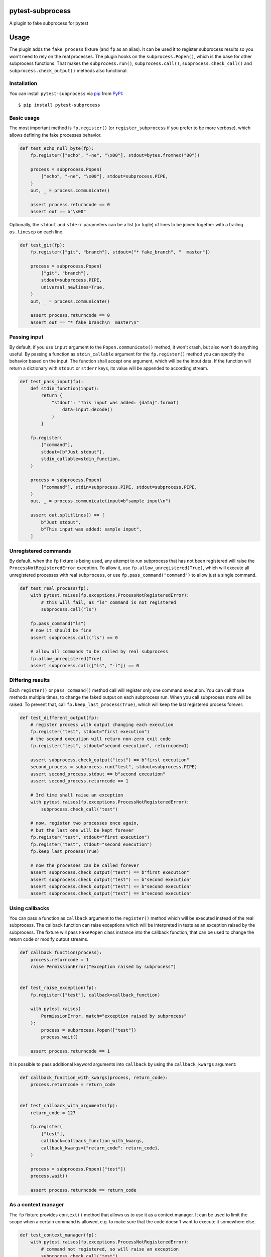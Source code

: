 
pytest-subprocess
=================

.. image:: https://img.shields.io/pypi/v/pytest-subprocess.svg
    :target: https://pypi.org/project/pytest-subprocess
    :alt: PyPI version

.. image:: https://img.shields.io/pypi/pyversions/pytest-subprocess.svg
    :target: https://pypi.org/project/pytest-subprocess
    :alt: Python versions

.. image:: https://codecov.io/gh/aklajnert/pytest-subprocess/branch/master/graph/badge.svg?token=JAU1cGoYL8
  :target: https://codecov.io/gh/aklajnert/pytest-subprocess

.. image:: https://readthedocs.org/projects/pytest-subprocess/badge/?version=latest
   :target: https://pytest-subprocess.readthedocs.io/en/latest/?badge=latest
   :alt: Documentation Status

A plugin to fake subprocess for pytest

.. contents:: :local:

.. include-start

Usage
=====

The plugin adds the ``fake_process`` fixture (and ``fp`` as an alias).
It can be used it to register subprocess results so you won't need to rely on
the real processes. The plugin hooks on the ``subprocess.Popen()``, which is
the base for other subprocess functions. That makes the ``subprocess.run()``,
``subprocess.call()``, ``subprocess.check_call()`` and
``subprocess.check_output()`` methods also functional.

Installation
------------

You can install ``pytest-subprocess`` via `pip`_ from `PyPI`_::

    $ pip install pytest-subprocess


Basic usage
-----------

The most important method is ``fp.register()``
(or ``register_subprocess`` if you prefer to be more verbose), which
allows defining the fake processes behavior.

.. code-block:: python

    def test_echo_null_byte(fp):
        fp.register(["echo", "-ne", "\x00"], stdout=bytes.fromhex("00"))

        process = subprocess.Popen(
            ["echo", "-ne", "\x00"], stdout=subprocess.PIPE,
        )
        out, _ = process.communicate()

        assert process.returncode == 0
        assert out == b"\x00"

Optionally, the ``stdout`` and ``stderr`` parameters can be a list (or tuple)
of lines to be joined together with a trailing ``os.linesep`` on each line.

.. code-block:: python

    def test_git(fp):
        fp.register(["git", "branch"], stdout=["* fake_branch", "  master"])

        process = subprocess.Popen(
            ["git", "branch"],
            stdout=subprocess.PIPE,
            universal_newlines=True,
        )
        out, _ = process.communicate()

        assert process.returncode == 0
        assert out == "* fake_branch\n  master\n"

Passing input
-------------

By default, if you use ``input`` argument to the ``Popen.communicate()``
method, it won't crash, but also won't do anything useful. By passing
a function as ``stdin_callable`` argument for the
``fp.register()`` method you can specify the behavior
based on the input. The function shall accept one argument, which will be
the input data. If the function will return a dictionary with ``stdout`` or
``stderr`` keys, its value will be appended to according stream.

.. code-block:: python

    def test_pass_input(fp):
        def stdin_function(input):
            return {
                "stdout": "This input was added: {data}".format(
                    data=input.decode()
                )
            }

        fp.register(
            ["command"],
            stdout=[b"Just stdout"],
            stdin_callable=stdin_function,
        )

        process = subprocess.Popen(
            ["command"], stdin=subprocess.PIPE, stdout=subprocess.PIPE,
        )
        out, _ = process.communicate(input=b"sample input\n")

        assert out.splitlines() == [
            b"Just stdout",
            b"This input was added: sample input",
        ]

Unregistered commands
---------------------

By default, when the ``fp`` fixture is being used, any attempt to
run subprocess that has not been registered will raise
the ``ProcessNotRegisteredError`` exception. To allow it, use
``fp.allow_unregistered(True)``, which will execute all unregistered
processes with real ``subprocess``, or use
``fp.pass_command("command")`` to allow just a single command.

.. code-block:: python

    def test_real_process(fp):
        with pytest.raises(fp.exceptions.ProcessNotRegisteredError):
            # this will fail, as "ls" command is not registered
            subprocess.call("ls")

        fp.pass_command("ls")
        # now it should be fine
        assert subprocess.call("ls") == 0

        # allow all commands to be called by real subprocess
        fp.allow_unregistered(True)
        assert subprocess.call(["ls", "-l"]) == 0


Differing results
-----------------

Each ``register()`` or ``pass_command()`` method call will register
only one command execution. You can call those methods multiple times, to
change the faked output on each subprocess run. When you call subprocess more
will be raised. To prevent that, call ``fp.keep_last_process(True)``,
which will keep the last registered process forever.

.. code-block:: python

    def test_different_output(fp):
        # register process with output changing each execution
        fp.register("test", stdout="first execution")
        # the second execution will return non-zero exit code
        fp.register("test", stdout="second execution", returncode=1)

        assert subprocess.check_output("test") == b"first execution"
        second_process = subprocess.run("test", stdout=subprocess.PIPE)
        assert second_process.stdout == b"second execution"
        assert second_process.returncode == 1

        # 3rd time shall raise an exception
        with pytest.raises(fp.exceptions.ProcessNotRegisteredError):
            subprocess.check_call("test")

        # now, register two processes once again,
        # but the last one will be kept forever
        fp.register("test", stdout="first execution")
        fp.register("test", stdout="second execution")
        fp.keep_last_process(True)

        # now the processes can be called forever
        assert subprocess.check_output("test") == b"first execution"
        assert subprocess.check_output("test") == b"second execution"
        assert subprocess.check_output("test") == b"second execution"
        assert subprocess.check_output("test") == b"second execution"


Using callbacks
---------------

You can pass a function as ``callback`` argument to the ``register()``
method which will be executed instead of the real subprocess. The callback function
can raise exceptions which will be interpreted in tests as an exception raised
by the subprocess. The fixture will pass ``FakePopen`` class instance into the
callback function, that can be used to change the return code or modify output
streams.

.. code-block:: python

    def callback_function(process):
        process.returncode = 1
        raise PermissionError("exception raised by subprocess")


    def test_raise_exception(fp):
        fp.register(["test"], callback=callback_function)

        with pytest.raises(
            PermissionError, match="exception raised by subprocess"
        ):
            process = subprocess.Popen(["test"])
            process.wait()

        assert process.returncode == 1

It is possible to pass additional keyword arguments into ``callback`` by using
the ``callback_kwargs`` argument:

.. code-block:: python

    def callback_function_with_kwargs(process, return_code):
        process.returncode = return_code


    def test_callback_with_arguments(fp):
        return_code = 127

        fp.register(
            ["test"],
            callback=callback_function_with_kwargs,
            callback_kwargs={"return_code": return_code},
        )

        process = subprocess.Popen(["test"])
        process.wait()

        assert process.returncode == return_code

As a context manager
--------------------

The ``fp`` fixture provides ``context()`` method that allows us to
use it as a context manager. It can be used to limit the scope when a certain
command is allowed, e.g. to make sure that the code doesn't want to execute
it somewhere else.

.. code-block:: python

    def test_context_manager(fp):
        with pytest.raises(fp.exceptions.ProcessNotRegisteredError):
            # command not registered, so will raise an exception
            subprocess.check_call("test")

        with fp.context() as nested_process:
            nested_process.register("test", occurrences=3)
            # now, we can call the command 3 times without error
            assert subprocess.check_call("test") == 0
            assert subprocess.check_call("test") == 0

        # the command was called 2 times, so one occurrence left, but since the
        # context manager has been left, it is not registered anymore
        with pytest.raises(fp.exceptions.ProcessNotRegisteredError):
            subprocess.check_call("test")

Non-exact command matching
--------------------------

If you need to catch a command with some non-predictable elements, like a path
to a randomly-generated file name, you can use ``fake_subprocess.any()`` for
that purpose. The number of arguments that should be matched can be controlled
by ``min`` and ``max`` arguments. To use ``fake_subprocess.any()`` you need
to define the command as a ``tuple`` or ``list``. The matching will work even
if the subprocess command will be called with a string argument.

.. code-block:: python

    def test_non_exact_matching(fp):
        # define a command that will take any number of arguments
        fp.register(["ls", fp.any()])
        assert subprocess.check_call("ls -lah") == 0

        # `fake_subprocess.any()` is OK even with no arguments
        fp.register(["ls", fp.any()])
        assert subprocess.check_call("ls") == 0

        # but it can force a minimum amount of arguments
        fp.register(["cp", fp.any(min=2)])

        with pytest.raises(fp.exceptions.ProcessNotRegisteredError):
            # only one argument is used, so registered command won't match
            subprocess.check_call("cp /source/dir")
        # but two arguments will be fine
        assert subprocess.check_call("cp /source/dir /tmp/random-dir") == 0

        # the `max` argument can be used to limit maximum amount of arguments
        fp.register(["cd", fp.any(max=1)])

        with pytest.raises(fp.exceptions.ProcessNotRegisteredError):
            # cd with two arguments won't match with max=1
            subprocess.check_call("cd ~/ /tmp")
        # but any single argument is fine
        assert subprocess.check_call("cd ~/") == 0

        # `min` and `max` can be used together
        fp.register(["my_app", fp.any(min=1, max=2)])
        assert subprocess.check_call(["my_app", "--help"]) == 0


Check if process was called
---------------------------

You may want to simply check if a certain command was called, you can do this
by accessing ``fp.calls``, where all commands are stored as-called.
You can also use a utility function ``fp.call_count()`` to see
how many a command has been called. The latter supports ``fp.any()``.

.. code-block:: python

    def test_check_if_called(fp):
        fp.keep_last_process(True)
        # any command can be called
        fp.register([fp.any()])

        subprocess.check_call(["cp", "/tmp/source", "/source"])
        subprocess.check_call(["cp", "/source", "/destination"])
        subprocess.check_call(["cp", "/source", "/other/destination"])

        # you can check if command is in ``fp.calls``
        assert ["cp", "/tmp/source", "/source"] in fp.calls
        assert ["cp", "/source", "/destination"] in fp.calls
        assert ["cp", "/source", "/other/destination"] in fp.calls

        # or check how many it was called, possibly with wildcard arguments
        assert fp.call_count(["cp", "/source", "/destination"]) == 1

        # with ``call_count()`` you don't need to use the same type as
        # the subprocess was called
        assert fp.call_count("cp /tmp/source /source") == 1

        # can be used with ``fp.any()`` to match more calls
        assert fp.call_count(["cp", fp.any()]) == 3


Handling signals
----------------

You can use standard ``kill()``, ``terminate()`` or ``send_signal()`` methods
in ``Popen`` instances. There is an additional ``received_signals()`` method
to get a tuple of all signals received by the process. It is also possible to
set up an optional callback function for signals.

.. code-block:: python

    import signal


    def test_signal_callback(fp):
        """Test that signal callbacks work."""

        def callback(process, sig):
            if sig == signal.SIGTERM:
                process.returncode = -1

        fp.register("test", signal_callback=callback)

        process = subprocess.Popen("test")
        process.send_signal(signal.SIGTERM)
        process.wait()

        assert process.returncode == -1
        assert process.received_signals() == (signal.SIGTERM,)


Asyncio support
---------------

The plugin now supports asyncio and works for ``asyncio.create_subprocess_shell``
and ``asyncio.create_subprocess_exec``:

.. code-block:: python

    @pytest.mark.asyncio
    async def test_basic_usage(fp,):
        fp.register(
            ["some-command-that-is-definitely-unavailable"], returncode=500
        )

        process = await asyncio.create_subprocess_shell(
            "some-command-that-is-definitely-unavailable"
        )
        returncode = await process.wait()

        assert process.returncode == returncode
        assert process.returncode == 500

.. _`pip`: https://pypi.org/project/pip/
.. _`PyPI`: https://pypi.org/project


.. include-end

Documentation
-------------

For full documentation, including API reference, please see https://pytest-subprocess.readthedocs.io/en/latest/.

Contributing
------------
Contributions are very welcome. Tests can be run with `tox`_, please ensure
the coverage at least stays the same before you submit a pull request.

License
-------

Distributed under the terms of the `MIT`_ license, "pytest-subprocess" is free and open source software


Issues
------

If you encounter any problems, please `file an issue`_ along with a detailed description.

----

This `pytest`_ plugin was generated with `Cookiecutter`_ along with `@hackebrot`_'s `cookiecutter-pytest-plugin`_ template.

.. _`Cookiecutter`: https://github.com/audreyr/cookiecutter
.. _`@hackebrot`: https://github.com/hackebrot
.. _`MIT`: http://opensource.org/licenses/MIT
.. _`BSD-3`: http://opensource.org/licenses/BSD-3-Clause
.. _`GNU GPL v3.0`: http://www.gnu.org/licenses/gpl-3.0.txt
.. _`Apache Software License 2.0`: http://www.apache.org/licenses/LICENSE-2.0
.. _`cookiecutter-pytest-plugin`: https://github.com/pytest-dev/cookiecutter-pytest-plugin
.. _`file an issue`: https://github.com/aklajnert/pytest-subprocess/issues
.. _`pytest`: https://github.com/pytest-dev/pytest
.. _`tox`: https://tox.readthedocs.io/en/latest/
